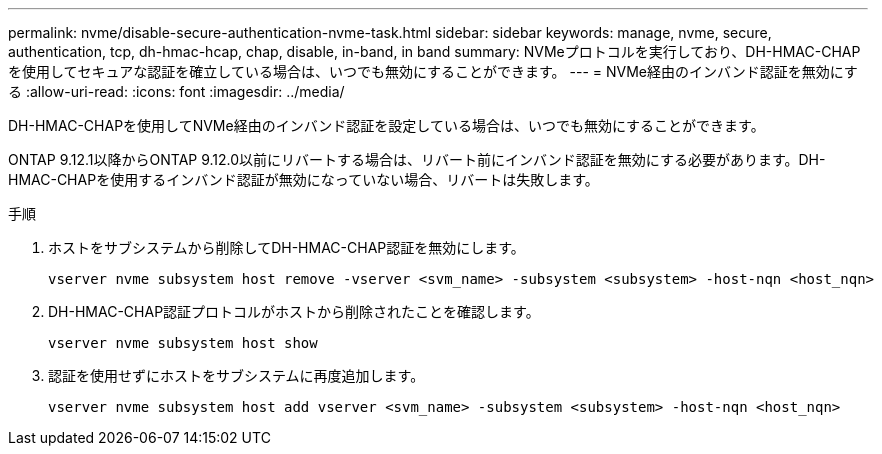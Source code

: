 ---
permalink: nvme/disable-secure-authentication-nvme-task.html 
sidebar: sidebar 
keywords: manage, nvme, secure, authentication, tcp, dh-hmac-hcap, chap, disable, in-band, in band 
summary: NVMeプロトコルを実行しており、DH-HMAC-CHAPを使用してセキュアな認証を確立している場合は、いつでも無効にすることができます。 
---
= NVMe経由のインバンド認証を無効にする
:allow-uri-read: 
:icons: font
:imagesdir: ../media/


[role="lead"]
DH-HMAC-CHAPを使用してNVMe経由のインバンド認証を設定している場合は、いつでも無効にすることができます。

ONTAP 9.12.1以降からONTAP 9.12.0以前にリバートする場合は、リバート前にインバンド認証を無効にする必要があります。DH-HMAC-CHAPを使用するインバンド認証が無効になっていない場合、リバートは失敗します。

.手順
. ホストをサブシステムから削除してDH-HMAC-CHAP認証を無効にします。
+
[source, cli]
----
vserver nvme subsystem host remove -vserver <svm_name> -subsystem <subsystem> -host-nqn <host_nqn>
----
. DH-HMAC-CHAP認証プロトコルがホストから削除されたことを確認します。
+
[source, cli]
----
vserver nvme subsystem host show
----
. 認証を使用せずにホストをサブシステムに再度追加します。
+
[source, cli]
----
vserver nvme subsystem host add vserver <svm_name> -subsystem <subsystem> -host-nqn <host_nqn>
----

